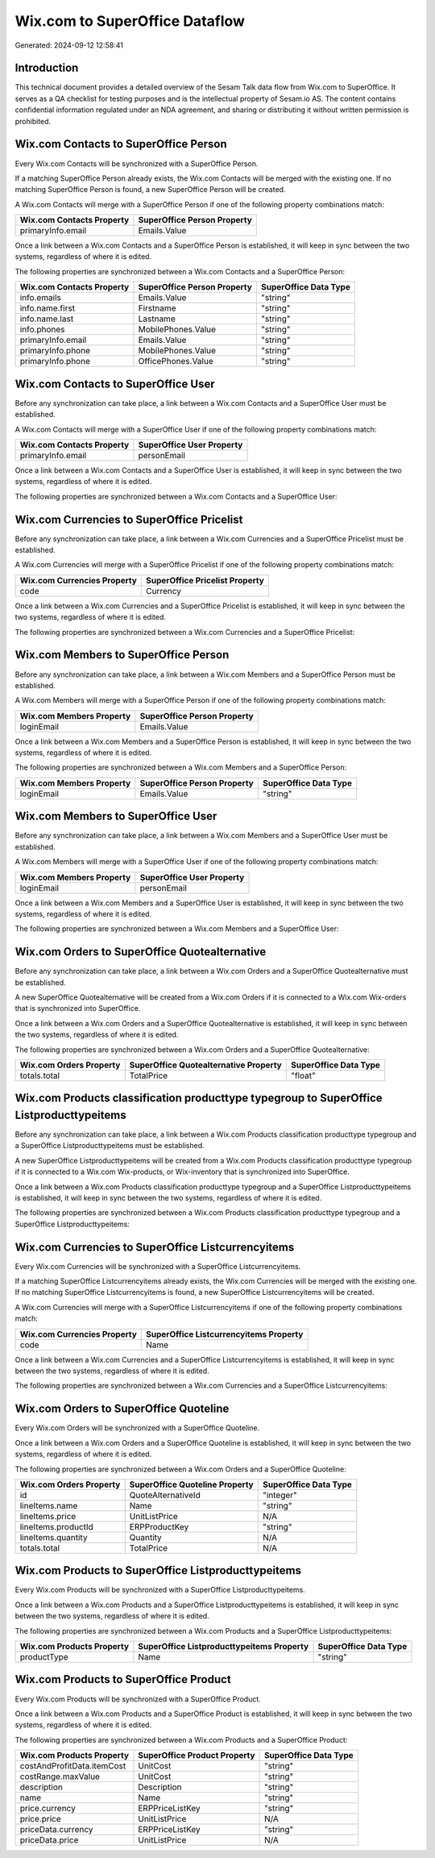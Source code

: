 ===============================
Wix.com to SuperOffice Dataflow
===============================

Generated: 2024-09-12 12:58:41

Introduction
------------

This technical document provides a detailed overview of the Sesam Talk data flow from Wix.com to SuperOffice. It serves as a QA checklist for testing purposes and is the intellectual property of Sesam.io AS. The content contains confidential information regulated under an NDA agreement, and sharing or distributing it without written permission is prohibited.

Wix.com Contacts to SuperOffice Person
--------------------------------------
Every Wix.com Contacts will be synchronized with a SuperOffice Person.

If a matching SuperOffice Person already exists, the Wix.com Contacts will be merged with the existing one.
If no matching SuperOffice Person is found, a new SuperOffice Person will be created.

A Wix.com Contacts will merge with a SuperOffice Person if one of the following property combinations match:

.. list-table::
   :header-rows: 1

   * - Wix.com Contacts Property
     - SuperOffice Person Property
   * - primaryInfo.email
     - Emails.Value

Once a link between a Wix.com Contacts and a SuperOffice Person is established, it will keep in sync between the two systems, regardless of where it is edited.

The following properties are synchronized between a Wix.com Contacts and a SuperOffice Person:

.. list-table::
   :header-rows: 1

   * - Wix.com Contacts Property
     - SuperOffice Person Property
     - SuperOffice Data Type
   * - info.emails
     - Emails.Value
     - "string"
   * - info.name.first
     - Firstname
     - "string"
   * - info.name.last
     - Lastname
     - "string"
   * - info.phones
     - MobilePhones.Value
     - "string"
   * - primaryInfo.email
     - Emails.Value
     - "string"
   * - primaryInfo.phone
     - MobilePhones.Value
     - "string"
   * - primaryInfo.phone
     - OfficePhones.Value
     - "string"


Wix.com Contacts to SuperOffice User
------------------------------------
Before any synchronization can take place, a link between a Wix.com Contacts and a SuperOffice User must be established.

A Wix.com Contacts will merge with a SuperOffice User if one of the following property combinations match:

.. list-table::
   :header-rows: 1

   * - Wix.com Contacts Property
     - SuperOffice User Property
   * - primaryInfo.email
     - personEmail

Once a link between a Wix.com Contacts and a SuperOffice User is established, it will keep in sync between the two systems, regardless of where it is edited.

The following properties are synchronized between a Wix.com Contacts and a SuperOffice User:

.. list-table::
   :header-rows: 1

   * - Wix.com Contacts Property
     - SuperOffice User Property
     - SuperOffice Data Type


Wix.com Currencies to SuperOffice Pricelist
-------------------------------------------
Before any synchronization can take place, a link between a Wix.com Currencies and a SuperOffice Pricelist must be established.

A Wix.com Currencies will merge with a SuperOffice Pricelist if one of the following property combinations match:

.. list-table::
   :header-rows: 1

   * - Wix.com Currencies Property
     - SuperOffice Pricelist Property
   * - code
     - Currency

Once a link between a Wix.com Currencies and a SuperOffice Pricelist is established, it will keep in sync between the two systems, regardless of where it is edited.

The following properties are synchronized between a Wix.com Currencies and a SuperOffice Pricelist:

.. list-table::
   :header-rows: 1

   * - Wix.com Currencies Property
     - SuperOffice Pricelist Property
     - SuperOffice Data Type


Wix.com Members to SuperOffice Person
-------------------------------------
Before any synchronization can take place, a link between a Wix.com Members and a SuperOffice Person must be established.

A Wix.com Members will merge with a SuperOffice Person if one of the following property combinations match:

.. list-table::
   :header-rows: 1

   * - Wix.com Members Property
     - SuperOffice Person Property
   * - loginEmail
     - Emails.Value

Once a link between a Wix.com Members and a SuperOffice Person is established, it will keep in sync between the two systems, regardless of where it is edited.

The following properties are synchronized between a Wix.com Members and a SuperOffice Person:

.. list-table::
   :header-rows: 1

   * - Wix.com Members Property
     - SuperOffice Person Property
     - SuperOffice Data Type
   * - loginEmail
     - Emails.Value
     - "string"


Wix.com Members to SuperOffice User
-----------------------------------
Before any synchronization can take place, a link between a Wix.com Members and a SuperOffice User must be established.

A Wix.com Members will merge with a SuperOffice User if one of the following property combinations match:

.. list-table::
   :header-rows: 1

   * - Wix.com Members Property
     - SuperOffice User Property
   * - loginEmail
     - personEmail

Once a link between a Wix.com Members and a SuperOffice User is established, it will keep in sync between the two systems, regardless of where it is edited.

The following properties are synchronized between a Wix.com Members and a SuperOffice User:

.. list-table::
   :header-rows: 1

   * - Wix.com Members Property
     - SuperOffice User Property
     - SuperOffice Data Type


Wix.com Orders to SuperOffice Quotealternative
----------------------------------------------
Before any synchronization can take place, a link between a Wix.com Orders and a SuperOffice Quotealternative must be established.

A new SuperOffice Quotealternative will be created from a Wix.com Orders if it is connected to a Wix.com Wix-orders that is synchronized into SuperOffice.

Once a link between a Wix.com Orders and a SuperOffice Quotealternative is established, it will keep in sync between the two systems, regardless of where it is edited.

The following properties are synchronized between a Wix.com Orders and a SuperOffice Quotealternative:

.. list-table::
   :header-rows: 1

   * - Wix.com Orders Property
     - SuperOffice Quotealternative Property
     - SuperOffice Data Type
   * - totals.total
     - TotalPrice
     - "float"


Wix.com Products classification producttype typegroup to SuperOffice Listproducttypeitems
-----------------------------------------------------------------------------------------
Before any synchronization can take place, a link between a Wix.com Products classification producttype typegroup and a SuperOffice Listproducttypeitems must be established.

A new SuperOffice Listproducttypeitems will be created from a Wix.com Products classification producttype typegroup if it is connected to a Wix.com Wix-products, or Wix-inventory that is synchronized into SuperOffice.

Once a link between a Wix.com Products classification producttype typegroup and a SuperOffice Listproducttypeitems is established, it will keep in sync between the two systems, regardless of where it is edited.

The following properties are synchronized between a Wix.com Products classification producttype typegroup and a SuperOffice Listproducttypeitems:

.. list-table::
   :header-rows: 1

   * - Wix.com Products classification producttype typegroup Property
     - SuperOffice Listproducttypeitems Property
     - SuperOffice Data Type


Wix.com Currencies to SuperOffice Listcurrencyitems
---------------------------------------------------
Every Wix.com Currencies will be synchronized with a SuperOffice Listcurrencyitems.

If a matching SuperOffice Listcurrencyitems already exists, the Wix.com Currencies will be merged with the existing one.
If no matching SuperOffice Listcurrencyitems is found, a new SuperOffice Listcurrencyitems will be created.

A Wix.com Currencies will merge with a SuperOffice Listcurrencyitems if one of the following property combinations match:

.. list-table::
   :header-rows: 1

   * - Wix.com Currencies Property
     - SuperOffice Listcurrencyitems Property
   * - code
     - Name

Once a link between a Wix.com Currencies and a SuperOffice Listcurrencyitems is established, it will keep in sync between the two systems, regardless of where it is edited.

The following properties are synchronized between a Wix.com Currencies and a SuperOffice Listcurrencyitems:

.. list-table::
   :header-rows: 1

   * - Wix.com Currencies Property
     - SuperOffice Listcurrencyitems Property
     - SuperOffice Data Type


Wix.com Orders to SuperOffice Quoteline
---------------------------------------
Every Wix.com Orders will be synchronized with a SuperOffice Quoteline.

Once a link between a Wix.com Orders and a SuperOffice Quoteline is established, it will keep in sync between the two systems, regardless of where it is edited.

The following properties are synchronized between a Wix.com Orders and a SuperOffice Quoteline:

.. list-table::
   :header-rows: 1

   * - Wix.com Orders Property
     - SuperOffice Quoteline Property
     - SuperOffice Data Type
   * - id
     - QuoteAlternativeId
     - "integer"
   * - lineItems.name
     - Name
     - "string"
   * - lineItems.price
     - UnitListPrice
     - N/A
   * - lineItems.productId
     - ERPProductKey
     - "string"
   * - lineItems.quantity
     - Quantity
     - N/A
   * - totals.total
     - TotalPrice
     - N/A


Wix.com Products to SuperOffice Listproducttypeitems
----------------------------------------------------
Every Wix.com Products will be synchronized with a SuperOffice Listproducttypeitems.

Once a link between a Wix.com Products and a SuperOffice Listproducttypeitems is established, it will keep in sync between the two systems, regardless of where it is edited.

The following properties are synchronized between a Wix.com Products and a SuperOffice Listproducttypeitems:

.. list-table::
   :header-rows: 1

   * - Wix.com Products Property
     - SuperOffice Listproducttypeitems Property
     - SuperOffice Data Type
   * - productType
     - Name
     - "string"


Wix.com Products to SuperOffice Product
---------------------------------------
Every Wix.com Products will be synchronized with a SuperOffice Product.

Once a link between a Wix.com Products and a SuperOffice Product is established, it will keep in sync between the two systems, regardless of where it is edited.

The following properties are synchronized between a Wix.com Products and a SuperOffice Product:

.. list-table::
   :header-rows: 1

   * - Wix.com Products Property
     - SuperOffice Product Property
     - SuperOffice Data Type
   * - costAndProfitData.itemCost
     - UnitCost
     - "string"
   * - costRange.maxValue
     - UnitCost
     - "string"
   * - description
     - Description
     - "string"
   * - name
     - Name
     - "string"
   * - price.currency
     - ERPPriceListKey
     - "string"
   * - price.price
     - UnitListPrice
     - N/A
   * - priceData.currency
     - ERPPriceListKey
     - "string"
   * - priceData.price
     - UnitListPrice
     - N/A

